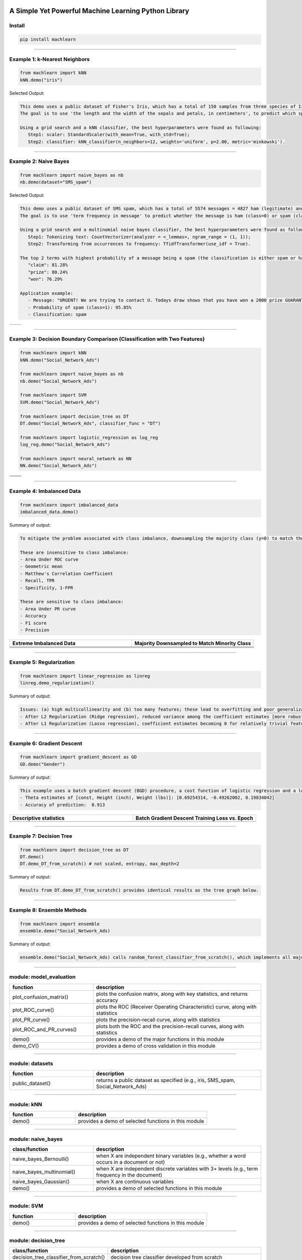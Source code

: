 .. -*- mode: rst -*-

|BuildTest|_ |PythonVersion|_ |PyPi_version|_ |Downloads|_ |License|_

.. |BuildTest| image:: https://travis-ci.com/daniel-yj-yang/machlearn.svg?branch=master
.. _BuildTest: https://travis-ci.com/daniel-yj-yang/machlearn

.. |PythonVersion| image:: https://img.shields.io/badge/python-3.6%20%7C%203.7%20%7C%203.8-blue
.. _PythonVersion: https://img.shields.io/badge/python-3.6%20%7C%203.7%20%7C%203.8-blue

.. |PyPi_version| image:: https://img.shields.io/pypi/v/machlearn
.. _PyPi_version: https://pypi.python.org/pypi/machlearn

.. |Downloads| image:: https://pepy.tech/badge/machlearn
.. _Downloads: https://pepy.tech/project/machlearn

.. |License| image:: https://img.shields.io/pypi/l/machlearn
.. _License: https://pypi.python.org/pypi/machlearn


=====================================================
A Simple Yet Powerful Machine Learning Python Library
=====================================================

Install
-------

.. code-block:: bash

   pip install machlearn


-----

Example 1: k-Nearest Neighbors 
------------------------------

.. code-block:: python
   
   from machlearn import kNN
   kNN.demo("iris")


Selected Output:

.. code-block::

   This demo uses a public dataset of Fisher's Iris, which has a total of 150 samples from three species of Iris ('setosa', 'versicolor', 'virginica').
   The goal is to use 'the length and the width of the sepals and petals, in centimeters', to predict which species of Iris the sample belongs to.
   
   Using a grid search and a kNN classifier, the best hyperparameters were found as following:
      Step1: scaler: StandardScaler(with_mean=True, with_std=True);
      Step2: classifier: kNN_classifier(n_neighbors=12, weights='uniform', p=2.00, metric='minkowski').


|image_dataset_iris|
|image_kNN_iris_confusion_matrix|
   

.. |image_dataset_iris| image:: https://github.com/daniel-yj-yang/machlearn/raw/master/examples/datasets/iris/images/iris.jpg
   :width: 600px

.. |image_kNN_iris_confusion_matrix| image:: https://github.com/daniel-yj-yang/machlearn/raw/master/examples/kNN/images/iris_cm.png
   :width: 600px


-----

Example 2: Naive Bayes 
----------------------

.. code-block:: python
   
   from machlearn import naive_bayes as nb
   nb.demo(dataset="SMS_spam")


Selected Output:

.. code-block::

   This demo uses a public dataset of SMS spam, which has a total of 5574 messages = 4827 ham (legitimate) and 747 spam.
   The goal is to use 'term frequency in message' to predict whether the message is ham (class=0) or spam (class=1).

   Using a grid search and a multinomial naive bayes classifier, the best hyperparameters were found as following:
      Step1: Tokenizing text: CountVectorizer(analyzer = <_lemmas>, ngram_range = (1, 1));
      Step2: Transforming from occurrences to frequency: TfidfTransformer(use_idf = True).

   The top 2 terms with highest probability of a message being a spam (the classification is either spam or ham):
      "claim": 81.28%
      "prize": 80.24%
      "won": 76.29%

   Application example:
      - Message: "URGENT! We are trying to contact U. Todays draw shows that you have won a 2000 prize GUARANTEED. Call 090 5809 4507 from a landline. Claim 3030. Valid 12hrs only."
      - Probability of spam (class=1): 95.85%
      - Classification: spam


|image_SMS_spam_text_example|
|image_naive_bayes_confusion_matrix|


.. list-table::
   :widths: 25 25
   :header-rows: 0

   * - |image_naive_bayes_ROC_curve| 
     - |image_naive_bayes_PR_curve| 


.. |image_SMS_spam_text_example| image:: https://github.com/daniel-yj-yang/machlearn/raw/master/examples/naive_bayes/images/SMS_spam_text_example.png
   :width: 600px

.. |image_naive_bayes_confusion_matrix| image:: https://github.com/daniel-yj-yang/machlearn/raw/master/examples/naive_bayes/images/demo_confusion_matrix.png
   :width: 600px

.. |image_naive_bayes_ROC_curve| image:: https://github.com/daniel-yj-yang/machlearn/raw/master/examples/naive_bayes/images/demo_ROC_curve.png
   :width: 400px
   
.. |image_naive_bayes_PR_curve| image:: https://github.com/daniel-yj-yang/machlearn/raw/master/examples/naive_bayes/images/demo_PR_curve.png
   :width: 400px


-----

Example 3: Decision Boundary Comparison (Classification with Two Features)
--------------------------------------------------------------------------

.. code-block:: python
   
   from machlearn import kNN
   kNN.demo("Social_Network_Ads")

   from machlearn import naive_bayes as nb
   nb.demo("Social_Network_Ads")

   from machlearn import SVM
   SVM.demo("Social_Network_Ads")
   
   from machlearn import decision_tree as DT
   DT.demo("Social_Network_Ads", classifier_func = "DT")

   from machlearn import logistic_regression as log_reg
   log_reg.demo("Social_Network_Ads")

   from machlearn import neural_network as NN
   NN.demo("Social_Network_Ads")


.. list-table::
   :widths: 25 25
   :header-rows: 0

   * - |image_kNN_decision_boundary_testing_set|
     - |image_Gaussian_NB_decision_boundary_testing_set|
   * - |image_SVM_decision_boundary_testing_set|
     - |image_DT_decision_boundary_testing_set|
   * - |image_logistic_regression_decision_boundary_testing_set|
     - |image_NN_MLP_decision_boundary_testing_set|


.. |image_kNN_decision_boundary_testing_set| image:: https://github.com/daniel-yj-yang/machlearn/raw/master/examples/kNN/images/Social_Network_Ads_decision_boundary_testing_set.png
   :width: 400px

.. |image_Gaussian_NB_decision_boundary_testing_set| image:: https://github.com/daniel-yj-yang/machlearn/raw/master/examples/naive_bayes/images/demo_Social_Network_Ads_decision_boundary_testing_set.png
   :width: 400px

.. |image_SVM_decision_boundary_testing_set| image:: https://github.com/daniel-yj-yang/machlearn/raw/master/examples/SVM/images/Social_Network_Ads_decision_boundary_testing_set.png
   :width: 400px
   
.. |image_DT_decision_boundary_testing_set| image:: https://github.com/daniel-yj-yang/machlearn/raw/master/examples/decision_tree/images/Social_Network_Ads_DT_decision_boundary_testing_set.png
   :width: 400px

.. |image_logistic_regression_decision_boundary_testing_set| image:: https://github.com/daniel-yj-yang/machlearn/raw/master/examples/logistic_regression/images/Social_Network_Ads_decision_boundary_testing_set.png
   :width: 400px

.. |image_NN_MLP_decision_boundary_testing_set| image:: https://github.com/daniel-yj-yang/machlearn/raw/master/examples/neural_network/images/Social_Nework_Ads_MLP_decision_boundary_testing_set.png
   :width: 400px


-----

Example 4: Imbalanced Data
--------------------------

.. code-block:: python
   
   from machlearn import imbalanced_data
   imbalanced_data.demo()

Summary of output:

.. code-block::

   To mitigate the problem associated with class imbalance, downsampling the majority class (y=0) to match the minority case (y=1).
   
   These are insensitive to class imbalance:
   - Area Under ROC curve
   - Geometric mean
   - Matthew's Correlation Coefficient
   - Recall, TPR
   - Specificity, 1-FPR

   These are sensitive to class imbalance:
   - Area Under PR curve
   - Accuracy
   - F1 score
   - Precision


.. list-table::
   :widths: 25 25
   :header-rows: 1


   * - Extreme Imbalanced Data
     - Majority Downsampled to Match Minority Class
   * - |image_extreme_imbalanced_data_bar_chart|
     - |image_balanced_data_bar_chart|
   * - |image_extreme_imbalanced_data_confusion_matrix|
     - |image_balanced_data_confusion_matrix|
   * - |image_extreme_imbalanced_data_ROC_curve|
     - |image_balanced_data_ROC_curve|
   * - |image_extreme_imbalanced_data_PR_curve|
     - |image_balanced_data_PR_curve|


.. |image_extreme_imbalanced_data_bar_chart| image:: https://github.com/daniel-yj-yang/machlearn/raw/master/examples/imbalanced_data/images/extreme_imbalanced_data_bar_chart.png
   :width: 400px

.. |image_balanced_data_bar_chart| image:: https://github.com/daniel-yj-yang/machlearn/raw/master/examples/imbalanced_data/images/majority_downsampled_balanced_data_bar_chart.png
   :width: 400px

.. |image_extreme_imbalanced_data_confusion_matrix| image:: https://github.com/daniel-yj-yang/machlearn/raw/master/examples/imbalanced_data/images/extreme_imbalanced_data_logistic_regression_confusion_matrix.png
   :width: 400px

.. |image_balanced_data_confusion_matrix| image:: https://github.com/daniel-yj-yang/machlearn/raw/master/examples/imbalanced_data/images/majority_downsampled_balanced_data_logistic_regression_confusion_matrix.png
   :width: 400px

.. |image_extreme_imbalanced_data_ROC_curve| image:: https://github.com/daniel-yj-yang/machlearn/raw/master/examples/imbalanced_data/images/extreme_imbalanced_data_logistic_regression_ROC_curve.png
   :width: 400px

.. |image_balanced_data_ROC_curve| image:: https://github.com/daniel-yj-yang/machlearn/raw/master/examples/imbalanced_data/images/majority_downsampled_balanced_data_logistic_regression_ROC_curve.png
   :width: 400px

.. |image_extreme_imbalanced_data_PR_curve| image:: https://github.com/daniel-yj-yang/machlearn/raw/master/examples/imbalanced_data/images/extreme_imbalanced_data_logistic_regression_PR_curve.png
   :width: 400px

.. |image_balanced_data_PR_curve| image:: https://github.com/daniel-yj-yang/machlearn/raw/master/examples/imbalanced_data/images/majority_downsampled_balanced_data_logistic_regression_PR_curve.png
   :width: 400px


-----

Example 5: Regularization
-------------------------

.. code-block:: python
   
   from machlearn import linear_regression as linreg
   linreg.demo_regularization()

Summary of output:

.. code-block::

   Issues: (a) high multicollinearity and (b) too many features; these lead to overfitting and poor generalization.
   - After L2 Regularization (Ridge regression), reduced variance among the coefficient estimates [more robust/stable estimates], and better R-squared and lower RMSE with the testing set [better generalization]
   - After L1 Regularization (Lasso regression), coefficient estimates becoming 0 for relatively trivial features [a simpler model], and better R-squared and lower RMSE with the testing set [better generalization]


-----

Example 6: Gradient Descent
---------------------------

.. code-block:: python
   
   from machlearn import gradient_descent as GD
   GD.demo("Gender")

Summary of output:

.. code-block::

   This example uses a batch gradient descent (BGD) procedure, a cost function of logistic regression and a learning rate of 0.00025, with Male (1, 0) as the target.
   - Theta estimates of [const, Height (inch), Weight (lbs)]: [0.69254314, -0.49262002, 0.19834042]
   - Accuracy of prediction:  0.913


.. list-table::
   :widths: 25 25
   :header-rows: 1


   * - Descriptive statistics
     - Batch Gradient Descent Training Loss vs. Epoch
   * - |image_Gender_pairplot|
     - |image_Gender_batch_gradient_descent_training_loss_plot|


.. |image_Gender_pairplot| image:: https://github.com/daniel-yj-yang/machlearn/raw/master/examples/gradient_descent/images/Gender_pairplot.png
   :width: 400px

.. |image_Gender_batch_gradient_descent_training_loss_plot| image:: https://github.com/daniel-yj-yang/machlearn/raw/master/examples/gradient_descent/images/Gender_BGD_training_loss_history.png
   :width: 400px


-----

Example 7: Decision Tree
------------------------

.. code-block:: python
   
   from machlearn import decision_tree as DT
   DT.demo()
   DT.demo_DT_from_scratch() # not scaled, entropy, max_depth=2

Summary of output:

.. code-block::

   Results from DT.demo_DT_from_scratch() provides identical results as the tree graph below.


|image_Social_Networks_Ad_DT_notscaled_entropy_maxdepth=2|


.. |image_Social_Networks_Ad_DT_notscaled_entropy_maxdepth=2| image:: https://github.com/daniel-yj-yang/machlearn/raw/master/examples/decision_tree/images/Social_Network_Ads_DT_notscaled_entropy_max_depth=2_tree_graph.png
   :width: 800px


-----

Example 8: Ensemble Methods
---------------------------

.. code-block:: python
   
   from machlearn import ensemble
   ensemble.demo("Social_Network_Ads)

Summary of output: 

.. code-block::

   ensemble.demo("Social_Network_Ads) calls random_forest_classifier_from_scratch(), which implements all major functions of a random forest classifier from scratch.


-----

module: model_evaluation
------------------------

.. csv-table::
   :header: "function", "description"
   :widths: 10, 20

   "plot_confusion_matrix()", "plots the confusion matrix, along with key statistics, and returns accuracy"
   "plot_ROC_curve()", "plots the ROC (Receiver Operating Characteristic) curve, along with statistics"
   "plot_PR_curve()", "plots the precision-recall curve, along with statistics"
   "plot_ROC_and_PR_curves()", "plots both the ROC and the precision-recall curves, along with statistics"
   "demo()", "provides a demo of the major functions in this module"
   "demo_CV()", "provides a demo of cross validation in this module"


-----

module: datasets
----------------

.. csv-table::
   :header: "function", "description"
   :widths: 10, 20

   "public_dataset()", "returns a public dataset as specified (e.g., iris, SMS_spam, Social_Network_Ads)"


-----

module: kNN
-----------

.. csv-table::
   :header: "function", "description"
   :widths: 10, 20

   "demo()", "provides a demo of selected functions in this module"


-----

module: naive_bayes
-------------------

.. csv-table::
   :header: "class/function", "description"
   :widths: 10, 20

   "naive_bayes_Bernoulli()", "when X are independent binary variables (e.g., whether a word occurs in a document or not)"
   "naive_bayes_multinomial()", "when X are independent discrete variables with 3+ levels (e.g., term frequency in the document)"
   "naive_bayes_Gaussian()", "when X are continuous variables"
   "demo()", "provides a demo of selected functions in this module"


-----

module: SVM
-----------

.. csv-table::
   :header: "function", "description"
   :widths: 10, 20

   "demo()", "provides a demo of selected functions in this module"
   

-----

module: decision_tree
---------------------

.. csv-table::
   :header: "class/function", "description"
   :widths: 10, 20

   "decision_tree_classifier_from_scratch()", "decision tree classifier developed from scratch"
   "decision_tree_classifier()", "decision tree classifier"
   "demo()", "provides a demo of selected functions in this module"
   "demo_DT_from_scratch()", "provides a demo of selected functions in this module"


-----

module: neural_network
----------------------

.. csv-table::
   :header: "function", "description"
   :widths: 10, 20

   "multi_layer_perceptron_classifier()", "Multi-layer Perceptron (MLP) classifier"
   "rnn()", "Recurrent neural network"
   "demo()", "provides a demo of selected functions in this module"


-----

module: logistic_regression
---------------------------

.. csv-table::
   :header: "function", "description"
   :widths: 10, 20

   "LogisticReg_sklearn()", "solutions using sklearn"
   "LogisticReg_statsmodels()", "solutions using statsmodels"
   "demo()", "provides a demo of selected functions in this module"


-----

module: linear_regression
-------------------------

.. csv-table::
   :header: "function", "description"
   :widths: 10, 20

   "Linear_regression()", "Linear_regression"
   "Linear_regression_normal_equation()", "Linear_regression_normal_equation"
   "Ridge_regression()", "Ridge_regression"
   "Lasso_regression()", "Lasso_regression"
   "demo()", "provides a demo of selected functions in this module"
   "demo_regularization()", "provides a demo of selected functions in this module"


-----

module: DSA
-----------

.. csv-table::
   :header: "function", "description"
   :widths: 10, 20

   "demo()", "provides a demo of selected functions in this module"


-----

module: imbalanced_data
-----------------------

.. csv-table::
   :header: "function", "description"
   :widths: 10, 20

   "demo()", "provides a demo of selected functions in this module"


-----

module: decomposition
---------------------

.. csv-table::
   :header: "function", "description"
   :widths: 10, 20

   "demo()", "provides a demo of selected functions in this module"


-----

module: gradient_descent
------------------------

.. csv-table::
   :header: "class/function", "description"
   :widths: 10, 20

   "logistic_regression_BGD_classifier()", "logistic_regression_BGD_classifier class"
   "batch_gradient_descent()", "batch_gradient_descent class"
   "demo()", "provides a demo of selected functions in this module"


-----

module: ensemble
----------------

.. csv-table::
   :header: "class/function", "description"
   :widths: 10, 20

   "bagging_classifier_from_scratch()", "bagging classifier developed from scratch"
   "random_forest_classifier_from_scratch()", "random forest classifier developed from scratch"
   "bagging_classifier()", "bagging classifier"
   "random_forest_classifier()", "random forest classifier"
   "boosting_classifier()", "Adaptive Boosting classifier"
   "gradient_boosting_classifier()", "Gradient Boosting Machines classifier"
   "voting_classifier()", "Voting classifier"
   "demo()", "provides a demo of selected functions in this module"
   